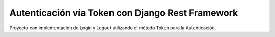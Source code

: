 =====
Autenticación vía Token con Django Rest Framework
=====

Proyecto con implementación de Login y Logout utilizando el método
Token para la Autenticación.
